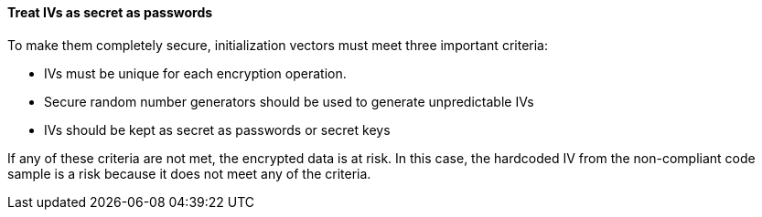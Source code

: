 ==== Treat IVs as secret as passwords

To make them completely secure, initialization vectors must meet three
important criteria:

* IVs must be unique for each encryption operation.
* Secure random number generators should be used to generate unpredictable IVs
* IVs should be kept as secret as passwords or secret keys

If any of these criteria are not met, the encrypted data is at risk. In this
case, the hardcoded IV from the non-compliant code sample is a risk because it
does not meet any of the criteria.
